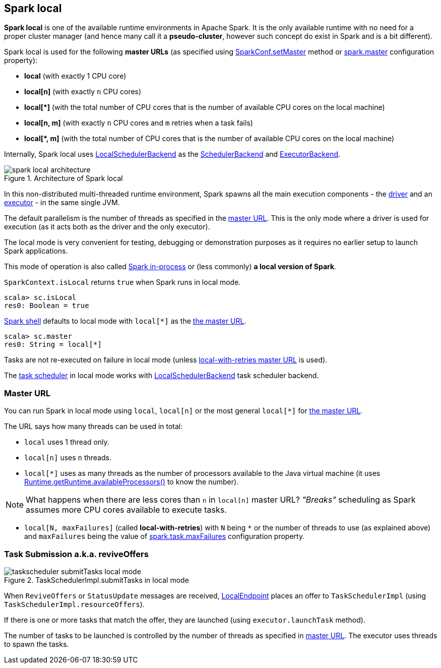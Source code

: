 == Spark local

*Spark local* is one of the available runtime environments in Apache Spark. It is the only available runtime with no need for a proper cluster manager (and hence many call it a *pseudo-cluster*, however such concept do exist in Spark and is a bit different).

Spark local is used for the following *master URLs* (as specified using <<../spark-SparkConf.adoc#, SparkConf.setMaster>> method or <<../spark-configuration-properties.adoc#spark.master, spark.master>> configuration property):

* *local* (with exactly 1 CPU core)

* *local[n]* (with exactly `n` CPU cores)

* *++local[*]++* (with the total number of CPU cores that is the number of available CPU cores on the local machine)

* *local[n, m]* (with exactly `n` CPU cores and `m` retries when a task fails)

* *++local[*, m]++* (with the total number of CPU cores that is the number of available CPU cores on the local machine)

Internally, Spark local uses <<spark-LocalSchedulerBackend.adoc#, LocalSchedulerBackend>> as the <<../spark-SchedulerBackend.adoc#, SchedulerBackend>> and <<../spark-ExecutorBackend.adoc#, ExecutorBackend>>.

.Architecture of Spark local
image::../diagrams/spark-local-architecture.png[align="center"]

In this non-distributed multi-threaded runtime environment, Spark spawns all the main execution components - the link:spark-driver.adoc[driver] and an link:spark-Executor.adoc[executor] - in the same single JVM.

The default parallelism is the number of threads as specified in the <<masterURL, master URL>>. This is the only mode where a driver is used for execution (as it acts both as the driver and the only executor).

The local mode is very convenient for testing, debugging or demonstration purposes as it requires no earlier setup to launch Spark applications.

This mode of operation is also called  http://spark.apache.org/docs/latest/programming-guide.html#initializing-spark[Spark in-process] or (less commonly) *a local version of Spark*.

`SparkContext.isLocal` returns `true` when Spark runs in local mode.

```
scala> sc.isLocal
res0: Boolean = true
```

link:spark-shell.adoc[Spark shell] defaults to local mode with `local[*]` as the link:spark-deployment-environments.adoc#master-urls[the master URL].

```
scala> sc.master
res0: String = local[*]
```

Tasks are not re-executed on failure in local mode (unless <<masterURL, local-with-retries master URL>> is used).

The link:spark-TaskScheduler.adoc[task scheduler] in local mode works with link:local/spark-LocalSchedulerBackend.adoc[LocalSchedulerBackend] task scheduler backend.

=== [[masterURL]] Master URL

You can run Spark in local mode using `local`, `local[n]` or the most general `local[*]` for link:spark-deployment-environments.adoc#master-urls[the master URL].

The URL says how many threads can be used in total:

* `local` uses 1 thread only.

* `local[n]` uses `n` threads.

* `local[*]` uses as many threads as the number of processors available to the Java virtual machine (it uses https://docs.oracle.com/javase/8/docs/api/java/lang/Runtime.html#availableProcessors--[Runtime.getRuntime.availableProcessors()] to know the number).

NOTE: What happens when there are less cores than `n` in `local[n]` master URL? _"Breaks"_ scheduling as Spark assumes more CPU cores available to execute tasks.

* [[local-with-retries]] `local[N, maxFailures]` (called *local-with-retries*) with `N` being `*` or the number of threads to use (as explained above) and `maxFailures` being the value of <<../spark-configuration-properties.adoc#spark.task.maxFailures, spark.task.maxFailures>> configuration property.

=== [[task-submission]] Task Submission a.k.a. reviveOffers

.TaskSchedulerImpl.submitTasks in local mode
image::../images/taskscheduler-submitTasks-local-mode.png[align="center"]

When `ReviveOffers` or `StatusUpdate` messages are received, link:local/spark-LocalEndpoint.adoc[LocalEndpoint] places an offer to `TaskSchedulerImpl` (using `TaskSchedulerImpl.resourceOffers`).

If there is one or more tasks that match the offer, they are launched (using `executor.launchTask` method).

The number of tasks to be launched is controlled by the number of threads as specified in <<masterURL, master URL>>. The executor uses threads to spawn the tasks.
